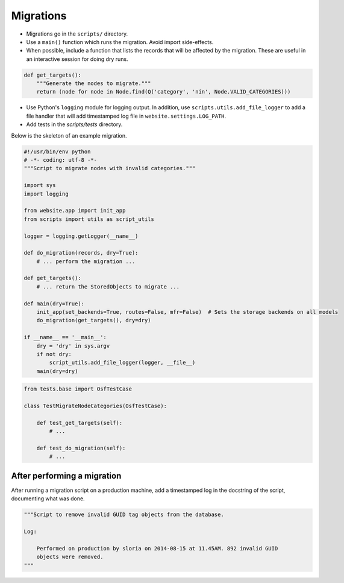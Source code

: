 Migrations
==========


- Migrations go in the ``scripts/`` directory.
- Use a ``main()`` function which runs the migration. Avoid import side-effects.
- When possible, include a function that lists the records that will be affected by the migration. These are useful in an interactive session for doing dry runs.

.. code-block:: python

    def get_targets():
        """Generate the nodes to migrate."""
        return (node for node in Node.find(Q('category', 'nin', Node.VALID_CATEGORIES)))

- Use Python's ``logging`` module for logging output. In addition, use ``scripts.utils.add_file_logger`` to add a file handler that will add timestamped log file in ``website.settings.LOG_PATH``.
- Add tests in the `scripts/tests` directory.

Below is the skeleton of an example migration.

.. code-block:: python

    #!/usr/bin/env python
    # -*- coding: utf-8 -*-
    """Script to migrate nodes with invalid categories."""

    import sys
    import logging

    from website.app import init_app
    from scripts import utils as script_utils

    logger = logging.getLogger(__name__)

    def do_migration(records, dry=True):
        # ... perform the migration ...

    def get_targets():
        # ... return the StoredObjects to migrate ...

    def main(dry=True):
        init_app(set_backends=True, routes=False, mfr=False)  # Sets the storage backends on all models
        do_migration(get_targets(), dry=dry)

    if __name__ == '__main__':
        dry = 'dry' in sys.argv
        if not dry:
            script_utils.add_file_logger(logger, __file__)
        main(dry=dry)


.. code-block:: python

    from tests.base import OsfTestCase

    class TestMigrateNodeCategories(OsfTestCase):

        def test_get_targets(self):
            # ...

        def test_do_migration(self):
            # ...


After performing a migration
----------------------------

After running a migration script on a production machine, add a timestamped log in the docstring of the script, documenting what was done.

.. code-block:: python

    """Script to remove invalid GUID tag objects from the database.

    Log:

        Performed on production by sloria on 2014-08-15 at 11.45AM. 892 invalid GUID
        objects were removed.
    """
